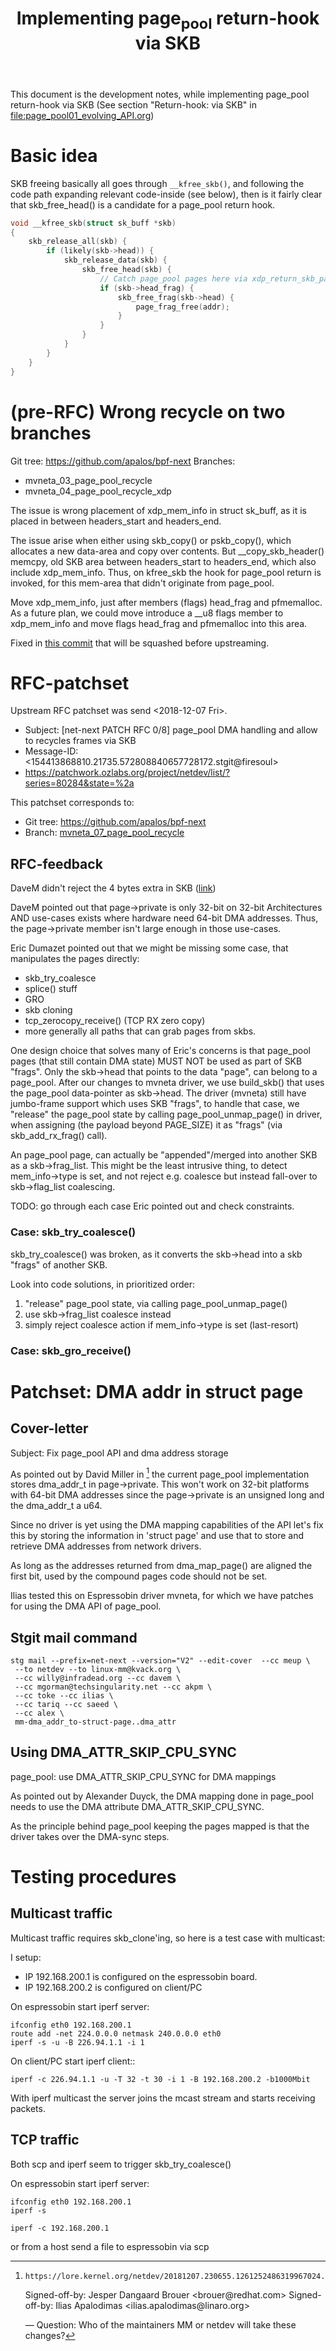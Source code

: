 # -*- fill-column: 76; -*-
#+Title: Implementing page_pool return-hook via SKB
#+OPTIONS: ^:nil

This document is the development notes, while implementing page_pool
return-hook via SKB (See section "Return-hook: via SKB" in
[[file:page_pool01_evolving_API.org]])

* Basic idea

SKB freeing basically all goes through =__kfree_skb()=, and following
the code path expanding relevant code-inside (see below), then is it
fairly clear that skb_free_head() is a candidate for a page_pool
return hook.

#+BEGIN_SRC C
void __kfree_skb(struct sk_buff *skb)
{
	skb_release_all(skb) {
		if (likely(skb->head)) {
			skb_release_data(skb) {
				skb_free_head(skb) {
					// Catch page_pool pages here via xdp_return_skb_page
					if (skb->head_frag) {
						skb_free_frag(skb->head) {
							page_frag_free(addr);
						}
					}
				}
			}
		}
	}
}
#+END_SRC


* (pre-RFC) Wrong recycle on two branches

Git tree: https://github.com/apalos/bpf-next
Branches:
 - mvneta_03_page_pool_recycle
 - mvneta_04_page_pool_recycle_xdp

The issue is wrong placement of xdp_mem_info in struct sk_buff, as it
is placed in between headers_start and headers_end.

The issue arise when either using skb_copy() or pskb_copy(), which
allocates a new data-area and copy over contents.  But
__copy_skb_header() memcpy, old SKB area between headers_start to
headers_end, which also include xdp_mem_info.  Thus, on kfree_skb the
hook for page_pool return is invoked, for this mem-area that didn't
originate from page_pool.

Move xdp_mem_info, just after members (flags) head_frag and
pfmemalloc. As a future plan, we could move introduce a __u8 flags
member to xdp_mem_info and move flags head_frag and pfmemalloc into
this area.

Fixed in [[https://github.com/apalos/bpf-next/commit/dd84df8d72f792ac9bbfa9fb9e424b4ae9d0ebad][this commit]] that will be squashed before upstreaming.

* RFC-patchset

Upstream RFC patchset was send <2018-12-07 Fri>.
 - Subject: [net-next PATCH RFC 0/8] page_pool DMA handling and allow to  recycles frames via SKB
 - Message-ID: <154413868810.21735.572808840657728172.stgit@firesoul>
 - https://patchwork.ozlabs.org/project/netdev/list/?series=80284&state=%2a

This patchset corresponds to:
 - Git tree: https://github.com/apalos/bpf-next
 - Branch: [[https://github.com/apalos/bpf-next/commits/mvneta_07_page_pool_recycle][mvneta_07_page_pool_recycle]]

** RFC-feedback

DaveM didn't reject the 4 bytes extra in SKB ([[https://patchwork.ozlabs.org/patch/1009121/#2048112][link]])

DaveM pointed out that page->private is only 32-bit on 32-bit Architectures AND
use-cases exists where hardware need 64-bit DMA addresses.  Thus, the
page->private member isn't large enough in those use-cases.

Eric Dumazet pointed out that we might be missing some case, that manipulates
the pages directly:
 - skb_try_coalesce
 - splice() stuff
 - GRO
 - skb cloning
 - tcp_zerocopy_receive() (TCP RX zero copy)
 - more generally all paths that can grab pages from skbs.

One design choice that solves many of Eric's concerns is that page_pool pages
(that still contain DMA state) MUST NOT be used as part of SKB "frags".
Only the skb->head that points to the data "page", can belong to a page_pool.
After our changes to mvneta driver, we use build_skb() that uses
the page_pool data-pointer as skb->head.  The driver (mvneta) still have
jumbo-frame support which uses SKB "frags", to handle that case, we "release"
the page_pool state by calling page_pool_unmap_page() in driver, when assigning
(the payload beyond PAGE_SIZE) it as "frags" (via skb_add_rx_frag() call).

An page_pool page, can actually be "appended"/merged into another SKB as a
skb->frag_list.  This might be the least intrusive thing, to detect
mem_info->type is set, and not reject e.g. coalesce but instead fall-over to
skb->flag_list coalescing.

TODO: go through each case Eric pointed out and check constraints.

*** Case: skb_try_coalesce()

skb_try_coalesce() was broken, as it converts the skb->head into a skb "frags"
of another SKB.

Look into code solutions, in prioritized order:
 1. "release" page_pool state, via calling page_pool_unmap_page()
 2. use skb->frag_list coalesce instead
 3. simply reject coalesce action if mem_info->type is set (last-resort)


*** Case: skb_gro_receive()



* Patchset: DMA addr in struct page

** Cover-letter

Subject: Fix page_pool API and dma address storage

As pointed out by David Miller in [1] the current page_pool implementation
stores dma_addr_t in page->private. This won't work on 32-bit platforms with
64-bit DMA addresses since the page->private is an unsigned long and the
dma_addr_t a u64.

Since no driver is yet using the DMA mapping capabilities of the API let's
fix this by storing the information in 'struct page' and use that to store
and retrieve DMA addresses from network drivers.

As long as the addresses returned from dma_map_page() are aligned the first
bit, used by the compound pages code should not be set.

Ilias tested this on Espressobin driver mvneta, for which we have patches
for using the DMA API of page_pool.

[1]: https://lore.kernel.org/netdev/20181207.230655.1261252486319967024.davem@davemloft.net/

Signed-off-by: Jesper Dangaard Brouer <brouer@redhat.com>
Signed-off-by: Ilias Apalodimas <ilias.apalodimas@linaro.org>

---
Question: Who of the maintainers MM or netdev will take these changes?

** Stgit mail command

#+begin_example
stg mail --prefix=net-next --version="V2" --edit-cover  --cc meup \
 --to netdev --to linux-mm@kvack.org \
 --cc willy@infradead.org --cc davem \
 --cc mgorman@techsingularity.net --cc akpm \
 --cc toke --cc ilias \
 --cc tariq --cc saeed \
 --cc alex \
 mm-dma_addr_to-struct-page..dma_attr
#+end_example


** Using DMA_ATTR_SKIP_CPU_SYNC

page_pool: use DMA_ATTR_SKIP_CPU_SYNC for DMA mappings

As pointed out by Alexander Duyck, the DMA mapping done in page_pool needs
to use the DMA attribute DMA_ATTR_SKIP_CPU_SYNC.

As the principle behind page_pool keeping the pages mapped is that the
driver takes over the DMA-sync steps.






* Testing procedures

** Multicast traffic

Multicast traffic requires skb_clone'ing, so here is a test case with
multicast:

I setup:
 - IP 192.168.200.1 is configured on the espressobin board.
 - IP 192.168.200.2 is configured on client/PC

On espressobin start iperf server:

#+BEGIN_EXAMPLE
 ifconfig eth0 192.168.200.1
 route add -net 224.0.0.0 netmask 240.0.0.0 eth0
 iperf -s -u -B 226.94.1.1 -i 1
#+END_EXAMPLE

On client/PC start iperf client::

#+BEGIN_EXAMPLE
 iperf -c 226.94.1.1 -u -T 32 -t 30 -i 1 -B 192.168.200.2 -b1000Mbit
#+END_EXAMPLE

With iperf multicast the server joins the mcast stream and starts
receiving packets.

** TCP traffic
Both scp and iperf seem to trigger skb_try_coalesce()

On espressobin start iperf server:
#+BEGIN_EXAMPLE
 ifconfig eth0 192.168.200.1
 iperf -s
#+END_EXAMPLE

#+BEGIN_EXAMPLE
 iperf -c 192.168.200.1
#+END_EXAMPLE

or from a host send a file to espressobin via scp
